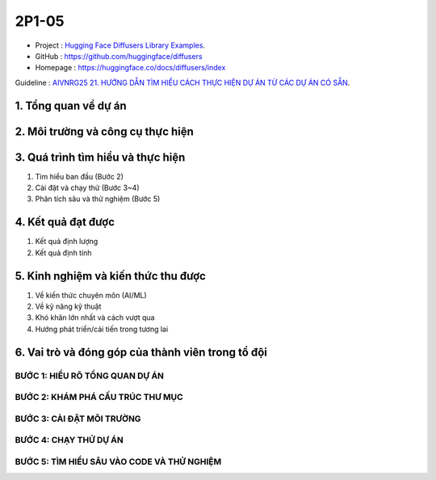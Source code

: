.. AIO2025-Share-Value-Together 
.. AIO25-RESEARCH
.. Research
.. 2P1-05

2P1-05
++++++
- Project : `Hugging Face Diffusers Library Examples <https://tamnguyen1213519.notion.site/Hugging-Face-Diffusers-Library-Examples-24a4f5da2dbf8093ac17e1e284ad6fad>`_.
- GitHub : https://github.com/huggingface/diffusers
- Homepage : https://huggingface.co/docs/diffusers/index

Guideline : `AIVNRG25 21. HƯỚNG DẪN TÌM HIỂU CÁCH THỰC HIỆN DỰ ÁN TỪ CÁC DỰ ÁN CÓ SẴN <https://tamnguyen1213519.notion.site/AIVNRG25-21-H-NG-D-N-T-M-HI-U-C-CH-TH-C-HI-N-D-N-T-C-C-D-N-C-S-N-2514f5da2dbf80d8837cefbae56cee89>`_.

1. Tổng quan về dự án
~~~~~~~~~~~~~~~~~~~~~

2. Môi trường và công cụ thực hiện
~~~~~~~~~~~~~~~~~~~~~~~~~~~~~~~~~~

3. Quá trình tìm hiểu và thực hiện
~~~~~~~~~~~~~~~~~~~~~~~~~~~~~~~~~~
#. Tìm hiểu ban đầu (Bước 2)
#. Cài đặt và chạy thử (Bước 3~4)
#. Phân tích sâu và thử nghiệm (Bước 5)

4. Kết quả đạt được
~~~~~~~~~~~~~~~~~~~
#. Kết quả định lượng
#. Kết quả định tính

5. Kinh nghiệm và kiến thức thu được
~~~~~~~~~~~~~~~~~~~~~~~~~~~~~~~~~~~~~~~~
#. Về kiến thức chuyên môn (AI/ML)
#. Về kỹ năng kỹ thuật
#. Khó khăn lớn nhất và cách vượt qua
#. Hướng phát triển/cải tiến trong tương lai

6. Vai trò và đóng góp của thành viên trong tổ đội
~~~~~~~~~~~~~~~~~~~~~~~~~~~~~~~~~~~~~~~~~~~~~~~~~~

BƯỚC 1: HIỂU RÕ TỔNG QUAN DỰ ÁN
^^^^^^^^^^^^^^^^^^^^^^^^^^^^^^^

BƯỚC 2: KHÁM PHÁ CẤU TRÚC THƯ MỤC
^^^^^^^^^^^^^^^^^^^^^^^^^^^^^^^^^

BƯỚC 3: CÀI ĐẶT MÔI TRƯỜNG
^^^^^^^^^^^^^^^^^^^^^^^^^^

BƯỚC 4: CHẠY THỬ DỰ ÁN
^^^^^^^^^^^^^^^^^^^^^^

BƯỚC 5: TÌM HIỂU SÂU VÀO CODE VÀ THỬ NGHIỆM
^^^^^^^^^^^^^^^^^^^^^^^^^^^^^^^^^^^^^^^^^^^